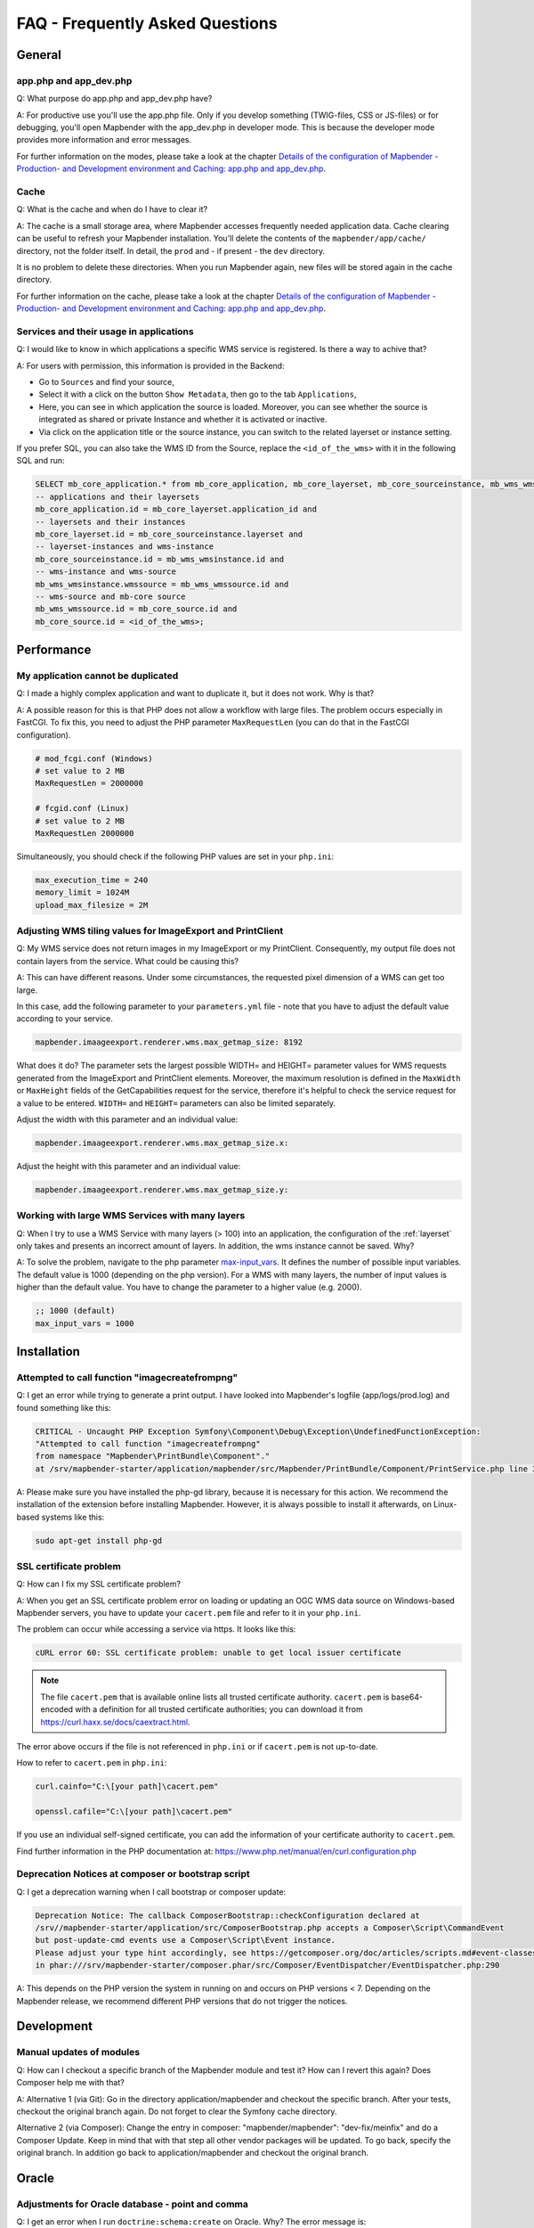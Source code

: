 .. _faq:

FAQ - Frequently Asked Questions
================================

General
-------

app.php and app_dev.php
~~~~~~~~~~~~~~~~~~~~~~~

Q: What purpose do app.php and app_dev.php have?

A: For productive use you'll use the app.php file. Only if you develop something (TWIG-files, CSS or JS-files) or for debugging, you'll open Mapbender with the app_dev.php in developer mode. This is because the developer mode provides more information and error messages. 

For further information on the modes, please take a look at the chapter `Details of the configuration of Mapbender - Production- and Development environment and Caching: app.php and app_dev.php <installation/configuration.html#production-and-development-environment-and-caching-app-php-and-app-dev-php>`_.


Cache
~~~~~

Q: What is the cache and when do I have to clear it?

A: The cache is a small storage area, where Mapbender accesses frequently needed application data. Cache clearing can be useful to refresh your Mapbender installation. You'll delete the contents of the ``mapbender/app/cache/`` directory, not the folder itself. In detail, the ``prod`` and - if present - the ``dev`` directory.

It is no problem to delete these directories. When you run Mapbender again, new files will be stored again in the cache directory.

For further information on the cache, please take a look at the chapter `Details of the configuration of Mapbender - Production- and Development environment and Caching: app.php and app_dev.php <installation/configuration.html#production-and-development-environment-and-caching-app-php-and-app-dev-php>`_.


Services and their usage in applications
~~~~~~~~~~~~~~~~~~~~~~~~~~~~~~~~~~~~~~~~

Q: I would like to know in which applications a specific WMS service is registered. Is there a way to achive that?

A: For users with permission, this information is provided in the Backend:

* Go to ``Sources`` and find your source,
* Select it with a click on the button ``Show Metadata``, then go to the tab ``Applications``,
* Here, you can see in which application the source is loaded. Moreover, you can see whether the source is integrated as shared or private Instance and whether it is activated or inactive.
* Via click on the application title or the source instance, you can switch to the related layerset or instance setting.

If you prefer SQL, you can also take the WMS ID from the Source, replace the ``<id_of_the_wms>`` with it in the following SQL and run:

.. code-block:: postgres

                SELECT mb_core_application.* from mb_core_application, mb_core_layerset, mb_core_sourceinstance, mb_wms_wmsinstance, mb_wms_wmssource, mb_core_source where
                -- applications and their layersets
                mb_core_application.id = mb_core_layerset.application_id and
                -- layersets and their instances
                mb_core_layerset.id = mb_core_sourceinstance.layerset and
                -- layerset-instances and wms-instance      
                mb_core_sourceinstance.id = mb_wms_wmsinstance.id and
                -- wms-instance and wms-source
                mb_wms_wmsinstance.wmssource = mb_wms_wmssource.id and
                -- wms-source and mb-core source
                mb_wms_wmssource.id = mb_core_source.id and
                mb_core_source.id = <id_of_the_wms>;


Performance
-----------

My application cannot be duplicated
~~~~~~~~~~~~~~~~~~~~~~~~~~~~~~~~~~~

Q: I made a highly complex application and want to duplicate it, but it does not work. Why is that?

A: A possible reason for this is that PHP does not allow a workflow with large files. The problem occurs especially in FastCGI. To fix this, you need to adjust the PHP parameter ``MaxRequestLen`` (you can do that in the FastCGI configuration).

.. code-block:: bash

   # mod_fcgi.conf (Windows)
   # set value to 2 MB
   MaxRequestLen = 2000000

   # fcgid.conf (Linux)
   # set value to 2 MB
   MaxRequestLen 2000000


Simultaneously, you should check if the following PHP values are set in your ``php.ini``:

.. code-block:: bash

   max_execution_time = 240
   memory_limit = 1024M
   upload_max_filesize = 2M


Adjusting WMS tiling values for ImageExport and PrintClient  
~~~~~~~~~~~~~~~~~~~~~~~~~~~~~~~~~~~~~~~~~~~~~~~~~~~~~~~~~~~

Q: My WMS service does not return images in my ImageExport or my PrintClient. Consequently, my output file does not contain layers from the service. What could be causing this?

A: This can have different reasons. Under some circumstances, the requested pixel dimension of a WMS can get too large.

In this case, add the following parameter to your ``parameters.yml`` file - note that you have to adjust the default value according to your service.

.. code-block:: bash

   mapbender.imaageexport.renderer.wms.max_getmap_size: 8192


What does it do? The parameter sets the largest possible WIDTH= and HEIGHT= parameter values for WMS requests generated from the ImageExport and PrintClient elements. Moreover, the maximum resolution is defined in the ``MaxWidth`` or ``MaxHeight`` fields of the GetCapabilities request for the service, therefore it's helpful to check the service request for a value to be entered. ``WIDTH=`` and ``HEIGHT=`` parameters can also be limited separately. 


Adjust the width with this parameter and an individual value:

.. code-block:: bash

   mapbender.imaageexport.renderer.wms.max_getmap_size.x:


Adjust the height with this parameter and an individual value:

.. code-block:: bash
 
   mapbender.imaageexport.renderer.wms.max_getmap_size.y:


Working with large WMS Services with many layers
~~~~~~~~~~~~~~~~~~~~~~~~~~~~~~~~~~~~~~~~~~~~~~~~

Q: When I try to use a WMS Service with many layers (> 100) into an application, the configuration of the :ref:`layerset` only takes and presents an incorrect amount of layers. In addition, the wms instance cannot be saved. Why?

A: To solve the problem, navigate to the php parameter `max-input_vars <https://php.net/manual/de/info.configuration.php#ini.max-input-vars>`_. It defines the number of possible input variables. The default value is 1000 (depending on the php version). 
For a WMS with many layers, the number of input values is higher than the default value. You have to change the parameter to a higher value (e.g. 2000). 

.. code-block:: ini

   ;; 1000 (default)
   max_input_vars = 1000


Installation
------------

Attempted to call function "imagecreatefrompng"
~~~~~~~~~~~~~~~~~~~~~~~~~~~~~~~~~~~~~~~~~~~~~~~

Q: I get an error while trying to generate a print output. I have looked into Mapbender's logfile (app/logs/prod.log) and found something like this:

.. code-block:: php

                CRITICAL - Uncaught PHP Exception Symfony\Component\Debug\Exception\UndefinedFunctionException:
                "Attempted to call function "imagecreatefrompng"
                from namespace "Mapbender\PrintBundle\Component"."
                at /srv/mapbender-starter/application/mapbender/src/Mapbender/PrintBundle/Component/PrintService.php line 310

A: Please make sure you have installed the php-gd library, because it is necessary for this action. We recommend the installation of the extension before installing Mapbender.
However, it is always possible to install it afterwards, on Linux-based systems like this:

.. code-block:: bash

    sudo apt-get install php-gd


SSL certificate problem
~~~~~~~~~~~~~~~~~~~~~~~

Q: How can I fix my SSL certificate problem?

A: When you get an SSL certificate problem error on loading or updating an OGC WMS data source on Windows-based Mapbender servers, you have to update your ``cacert.pem`` file and refer to it in your ``php.ini``.

The problem can occur while accessing a service via https. It looks like this:

.. code-block:: bash
   
    cURL error 60: SSL certificate problem: unable to get local issuer certificate


.. note:: The file ``cacert.pem`` that is available online lists all trusted certificate authority. ``cacert.pem`` is base64-encoded with a definition for all trusted certificate authorities; you can download it from https://curl.haxx.se/docs/caextract.html.

The error above occurs if the file is not referenced in ``php.ini`` or if ``cacert.pem`` is not up-to-date.

How to refer to ``cacert.pem`` in ``php.ini``:
 
.. code-block:: bash

    curl.cainfo="C:\[your path]\cacert.pem"

    openssl.cafile="C:\[your path]\cacert.pem"


If you use an individual self-signed certificate, you can add the information of your certificate authority to ``cacert.pem``. 

Find further information in the PHP documentation at: https://www.php.net/manual/en/curl.configuration.php


Deprecation Notices at composer or bootstrap script
~~~~~~~~~~~~~~~~~~~~~~~~~~~~~~~~~~~~~~~~~~~~~~~~~~~

Q: I get a deprecation warning when I call bootstrap or composer update:

.. code-block:: php

                Deprecation Notice: The callback ComposerBootstrap::checkConfiguration declared at
                /srv//mapbender-starter/application/src/ComposerBootstrap.php accepts a Composer\Script\CommandEvent
                but post-update-cmd events use a Composer\Script\Event instance.
                Please adjust your type hint accordingly, see https://getcomposer.org/doc/articles/scripts.md#event-classes
                in phar:///srv/mapbender-starter/composer.phar/src/Composer/EventDispatcher/EventDispatcher.php:290

A: This depends on the PHP version the system in running on and occurs on PHP versions < 7. Depending on the Mapbender release, we recommend different PHP versions that do not trigger the notices.


Development
-----------

Manual updates of modules
~~~~~~~~~~~~~~~~~~~~~~~~~

Q: How can I checkout a specific branch of the Mapbender module and test it? How can I revert this again? Does Composer help me with that?

A: Alternative 1 (via Git): Go in the directory application/mapbender and checkout the specific branch. After your tests, checkout the original branch again. Do not forget to clear the Symfony cache directory.

Alternative 2 (via Composer): Change the entry in composer: "mapbender/mapbender": "dev-fix/meinfix" and do a Composer Update. Keep in mind that with that step all other vendor packages will be updated. To go back, specify the original branch. In addition go back to application/mapbender and checkout the original branch.


Oracle
------

Adjustments for Oracle database - point and comma
~~~~~~~~~~~~~~~~~~~~~~~~~~~~~~~~~~~~~~~~~~~~~~~~~

Q: I get an error when I run ``doctrine:schema:create`` on Oracle. Why? The error message is:

.. code-block:: bash

                [Doctrine\DBAL\Exception\DriverException]
                An exception occurred while executing
                'CREATE TABLE mb_wms_wmsinstance (id NUMBER(10) NOT NULL,
                                                  [...]
                                                  PRIMARY KEY(id))':
                ORA-01722: Invalid number

A: Probably Oracle can't handle the decimal seperators and expects a comma instead of a point (e.g. 1,25 instead of 1.25). This can be adjusted with the following snippet at the end of the ``config.yml`` (clear cache afterwards).

.. code-block:: yaml

                services:
                  oracle.session.listener:
                    class: Doctrine\DBAL\Event\Listeners\OracleSessionInit
                    tags:
                      - { name: doctrine.event_listener, event: postConnect }

This is a relation to a service-class provided by Doctrine. After the connection to Oracle, this class sets Session-Variables (ALTER SESSION) so that PHP and Oracle can work together in a better way.

Reasons might be: Language and regional settings of the operating system (for example Windows), settings of the Oracle-client, settings done during the installation of Oracle.


Rights management in Oracle database
~~~~~~~~~~~~~~~~~~~~~~~~~~~~~~~~~~~~

Q: Which rights does the Mapbender user need for the Oracle database?

A: Mapbender needs permission to:

.. code-block:: bash

   - Create Sequence
   - Create Session
   - Create Table
   - Create Trigger
   - Create View


The access to an Oracle database is too slow
~~~~~~~~~~~~~~~~~~~~~~~~~~~~~~~~~~~~~~~~~~~~

Q: Mapbender seems to have a poor performance while accessing Oracle databases. I noticed this because queries need more time than usual. How can I accelerate the process?

A: There are two parameters in ``php.ini`` which may tweak the performance of Mapbender with Oracle databases: `oci8.max_persistent <http://php.net/manual/de/oci8.configuration.php#ini.oci8.max-persistent>`_ and `oci8.default_prefetch <http://php.net/manual/de/oci8.configuration.php#ini.oci8.default-prefetch>`_. Adjust these parameters to:

.. code-block:: bash

   oci8.max_persistent = 15
   oci8.default_prefetch = 100000


Furthermore, change the respective persistent database connection parameter in ``config.yml`` to true.

.. code-block:: bash

   persistent=true